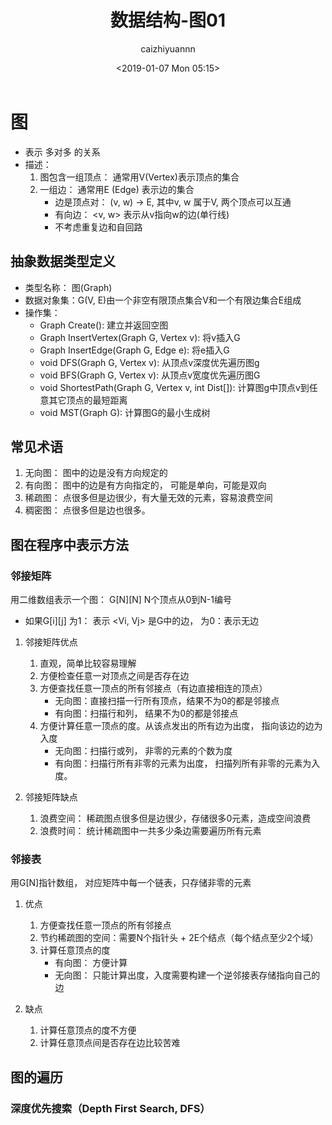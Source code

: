 #+OPTIONS: ':nil *:t -:t ::t <:t H:3 \n:nil ^:t arch:headline
#+OPTIONS: author:t broken-links:nil c:nil creator:nil
#+OPTIONS: d:(not "LOGBOOK") date:t e:t email:nil f:t inline:t num:t
#+OPTIONS: p:nil pri:nil prop:nil stat:t tags:t tasks:t tex:t
#+OPTIONS: timestamp:t title:t toc:t todo:t |:t
#+TITLE: 数据结构-图01
#+DATE: <2019-01-07 Mon 05:15>
#+AUTHOR: caizhiyuannn
#+EMAIL: caizhiyuannn@gmail.com
#+LANGUAGE: en
#+SELECT_TAGS: export
#+EXCLUDE_TAGS: noexport
#+CREATOR: Emacs 26.1 (Org mode 9.1.9)
#+JEKYLL_LAYOUT: post
#+JEKYLL_CATEGORIES: programming
#+JEKYLL_TAGS: datastruct
#+STARTUP: SHOWALL
#+EXPORT_FILE_NAME: 2019-01-07-datastruct_graph


* 图
  - 表示 多对多 的关系
  - 描述：
    1. 图包含一组顶点： 通常用V(Vertex)表示顶点的集合
    2. 一组边： 通常用E (Edge) 表示边的集合
       - 边是顶点对： (v, w) -> E, 其中v, w 属于V, 两个顶点可以互通
       - 有向边： <v, w> 表示从v指向w的边(单行线)
       - 不考虑重复边和自回路

** 抽象数据类型定义
   - 类型名称： 图(Graph)
   - 数据对象集：G(V, E)由一个非空有限顶点集合V和一个有限边集合E组成
   - 操作集：
     - Graph Create(): 建立并返回空图
     - Graph InsertVertex(Graph G, Vertex v): 将v插入G
     - Graph InsertEdge(Graph G, Edge e): 将e插入G
     - void DFS(Graph G, Vertex v): 从顶点v深度优先遍历图g
     - void BFS(Graph G, Vertex v): 从顶点v宽度优先遍历图G
     - void ShortestPath(Graph G, Vertex v, int Dist[]): 计算图g中顶点v到任意其它顶点的最短距离
     - void MST(Graph G): 计算图G的最小生成树

** 常见术语
   1. 无向图： 图中的边是没有方向规定的
   2. 有向图： 图中的边是有方向指定的， 可能是单向，可能是双向
   3. 稀疏图： 点很多但是边很少，有大量无效的元素，容易浪费空间
   4. 稠密图： 点很多但是边也很多。

** 图在程序中表示方法

*** 邻接矩阵
    用二维数组表示一个图： G[N][N] N个顶点从0到N-1编号
    - 如果G[i][j] 为1： 表示 <Vi, Vj> 是G中的边， 为0：表示无边
      [[./images/graph01.png]]
   
**** 邻接矩阵优点
     1. 直观，简单比较容易理解
     2. 方便检查任意一对顶点之间是否存在边
     3. 方便查找任意一顶点的所有邻接点（有边直接相连的顶点）
        - 无向图：直接扫描一行所有顶点，结果不为0的都是邻接点
        - 有向图：扫描行和列， 结果不为0的都是邻接点
     4. 方便计算任意一顶点的度。从该点发出的所有边为出度， 指向该边的边为入度
        - 无向图：扫描行或列， 非零的元素的个数为度
        - 有向图：扫描行所有非零的元素为出度， 扫描列所有非零的元素为入度。

**** 邻接矩阵缺点
     1. 浪费空间： 稀疏图点很多但是边很少，存储很多0元素，造成空间浪费
     2. 浪费时间： 统计稀疏图中一共多少条边需要遍历所有元素

*** 邻接表
    用G[N]指针数组， 对应矩阵中每一个链表，只存储非零的元素

**** 优点
     1. 方便查找任意一顶点的所有邻接点
     2. 节约稀疏图的空间：需要N个指针头 + 2E个结点（每个结点至少2个域）
     3. 计算任意顶点的度
        - 有向图： 方便计算
        - 无向图： 只能计算出度，入度需要构建一个逆邻接表存储指向自己的边

**** 缺点
     1. 计算任意顶点的度不方便
     2. 计算任意顶点间是否存在边比较苦难

** 图的遍历
   
*** 深度优先搜索（Depth First Search, DFS）
